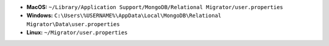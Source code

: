 - **MacOS:** ``~/Library/Application Support/MongoDB/Relational Migrator/user.properties``
- **Windows:** ``C:\Users\%USERNAME%\AppData\Local\MongoDB\Relational Migrator\Data\user.properties``
- **Linux:** ``~/Migrator/user.properties``
